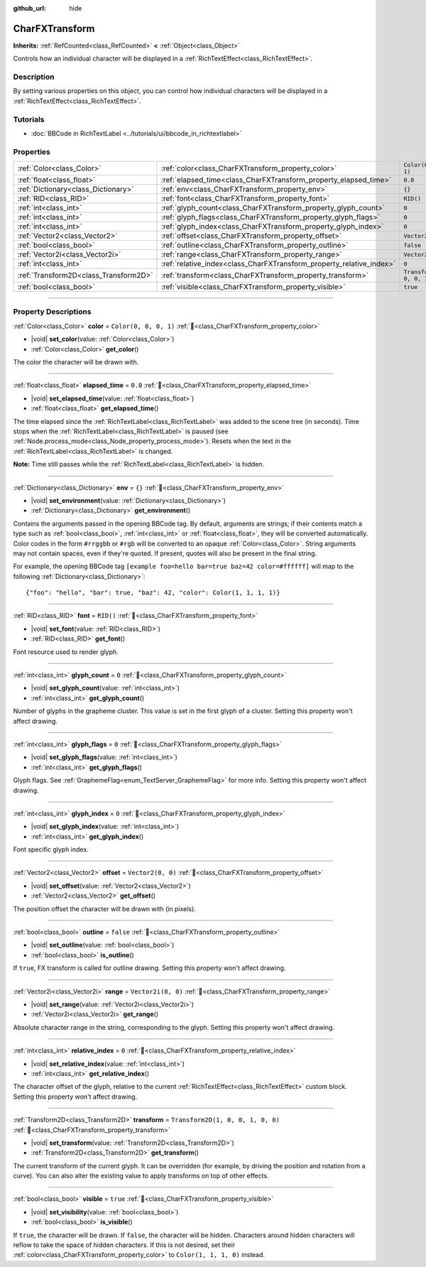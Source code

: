 :github_url: hide

.. DO NOT EDIT THIS FILE!!!
.. Generated automatically from Redot engine sources.
.. Generator: https://github.com/Redot-Engine/redot-engine/tree/master/doc/tools/make_rst.py.
.. XML source: https://github.com/Redot-Engine/redot-engine/tree/master/doc/classes/CharFXTransform.xml.

.. _class_CharFXTransform:

CharFXTransform
===============

**Inherits:** :ref:`RefCounted<class_RefCounted>` **<** :ref:`Object<class_Object>`

Controls how an individual character will be displayed in a :ref:`RichTextEffect<class_RichTextEffect>`.

.. rst-class:: classref-introduction-group

Description
-----------

By setting various properties on this object, you can control how individual characters will be displayed in a :ref:`RichTextEffect<class_RichTextEffect>`.

.. rst-class:: classref-introduction-group

Tutorials
---------

- :doc:`BBCode in RichTextLabel <../tutorials/ui/bbcode_in_richtextlabel>`

.. rst-class:: classref-reftable-group

Properties
----------

.. table::
   :widths: auto

   +---------------------------------------+----------------------------------------------------------------------+-----------------------------------+
   | :ref:`Color<class_Color>`             | :ref:`color<class_CharFXTransform_property_color>`                   | ``Color(0, 0, 0, 1)``             |
   +---------------------------------------+----------------------------------------------------------------------+-----------------------------------+
   | :ref:`float<class_float>`             | :ref:`elapsed_time<class_CharFXTransform_property_elapsed_time>`     | ``0.0``                           |
   +---------------------------------------+----------------------------------------------------------------------+-----------------------------------+
   | :ref:`Dictionary<class_Dictionary>`   | :ref:`env<class_CharFXTransform_property_env>`                       | ``{}``                            |
   +---------------------------------------+----------------------------------------------------------------------+-----------------------------------+
   | :ref:`RID<class_RID>`                 | :ref:`font<class_CharFXTransform_property_font>`                     | ``RID()``                         |
   +---------------------------------------+----------------------------------------------------------------------+-----------------------------------+
   | :ref:`int<class_int>`                 | :ref:`glyph_count<class_CharFXTransform_property_glyph_count>`       | ``0``                             |
   +---------------------------------------+----------------------------------------------------------------------+-----------------------------------+
   | :ref:`int<class_int>`                 | :ref:`glyph_flags<class_CharFXTransform_property_glyph_flags>`       | ``0``                             |
   +---------------------------------------+----------------------------------------------------------------------+-----------------------------------+
   | :ref:`int<class_int>`                 | :ref:`glyph_index<class_CharFXTransform_property_glyph_index>`       | ``0``                             |
   +---------------------------------------+----------------------------------------------------------------------+-----------------------------------+
   | :ref:`Vector2<class_Vector2>`         | :ref:`offset<class_CharFXTransform_property_offset>`                 | ``Vector2(0, 0)``                 |
   +---------------------------------------+----------------------------------------------------------------------+-----------------------------------+
   | :ref:`bool<class_bool>`               | :ref:`outline<class_CharFXTransform_property_outline>`               | ``false``                         |
   +---------------------------------------+----------------------------------------------------------------------+-----------------------------------+
   | :ref:`Vector2i<class_Vector2i>`       | :ref:`range<class_CharFXTransform_property_range>`                   | ``Vector2i(0, 0)``                |
   +---------------------------------------+----------------------------------------------------------------------+-----------------------------------+
   | :ref:`int<class_int>`                 | :ref:`relative_index<class_CharFXTransform_property_relative_index>` | ``0``                             |
   +---------------------------------------+----------------------------------------------------------------------+-----------------------------------+
   | :ref:`Transform2D<class_Transform2D>` | :ref:`transform<class_CharFXTransform_property_transform>`           | ``Transform2D(1, 0, 0, 1, 0, 0)`` |
   +---------------------------------------+----------------------------------------------------------------------+-----------------------------------+
   | :ref:`bool<class_bool>`               | :ref:`visible<class_CharFXTransform_property_visible>`               | ``true``                          |
   +---------------------------------------+----------------------------------------------------------------------+-----------------------------------+

.. rst-class:: classref-section-separator

----

.. rst-class:: classref-descriptions-group

Property Descriptions
---------------------

.. _class_CharFXTransform_property_color:

.. rst-class:: classref-property

:ref:`Color<class_Color>` **color** = ``Color(0, 0, 0, 1)`` :ref:`🔗<class_CharFXTransform_property_color>`

.. rst-class:: classref-property-setget

- |void| **set_color**\ (\ value\: :ref:`Color<class_Color>`\ )
- :ref:`Color<class_Color>` **get_color**\ (\ )

The color the character will be drawn with.

.. rst-class:: classref-item-separator

----

.. _class_CharFXTransform_property_elapsed_time:

.. rst-class:: classref-property

:ref:`float<class_float>` **elapsed_time** = ``0.0`` :ref:`🔗<class_CharFXTransform_property_elapsed_time>`

.. rst-class:: classref-property-setget

- |void| **set_elapsed_time**\ (\ value\: :ref:`float<class_float>`\ )
- :ref:`float<class_float>` **get_elapsed_time**\ (\ )

The time elapsed since the :ref:`RichTextLabel<class_RichTextLabel>` was added to the scene tree (in seconds). Time stops when the :ref:`RichTextLabel<class_RichTextLabel>` is paused (see :ref:`Node.process_mode<class_Node_property_process_mode>`). Resets when the text in the :ref:`RichTextLabel<class_RichTextLabel>` is changed.

\ **Note:** Time still passes while the :ref:`RichTextLabel<class_RichTextLabel>` is hidden.

.. rst-class:: classref-item-separator

----

.. _class_CharFXTransform_property_env:

.. rst-class:: classref-property

:ref:`Dictionary<class_Dictionary>` **env** = ``{}`` :ref:`🔗<class_CharFXTransform_property_env>`

.. rst-class:: classref-property-setget

- |void| **set_environment**\ (\ value\: :ref:`Dictionary<class_Dictionary>`\ )
- :ref:`Dictionary<class_Dictionary>` **get_environment**\ (\ )

Contains the arguments passed in the opening BBCode tag. By default, arguments are strings; if their contents match a type such as :ref:`bool<class_bool>`, :ref:`int<class_int>` or :ref:`float<class_float>`, they will be converted automatically. Color codes in the form ``#rrggbb`` or ``#rgb`` will be converted to an opaque :ref:`Color<class_Color>`. String arguments may not contain spaces, even if they're quoted. If present, quotes will also be present in the final string.

For example, the opening BBCode tag ``[example foo=hello bar=true baz=42 color=#ffffff]`` will map to the following :ref:`Dictionary<class_Dictionary>`:

::

    {"foo": "hello", "bar": true, "baz": 42, "color": Color(1, 1, 1, 1)}

.. rst-class:: classref-item-separator

----

.. _class_CharFXTransform_property_font:

.. rst-class:: classref-property

:ref:`RID<class_RID>` **font** = ``RID()`` :ref:`🔗<class_CharFXTransform_property_font>`

.. rst-class:: classref-property-setget

- |void| **set_font**\ (\ value\: :ref:`RID<class_RID>`\ )
- :ref:`RID<class_RID>` **get_font**\ (\ )

Font resource used to render glyph.

.. rst-class:: classref-item-separator

----

.. _class_CharFXTransform_property_glyph_count:

.. rst-class:: classref-property

:ref:`int<class_int>` **glyph_count** = ``0`` :ref:`🔗<class_CharFXTransform_property_glyph_count>`

.. rst-class:: classref-property-setget

- |void| **set_glyph_count**\ (\ value\: :ref:`int<class_int>`\ )
- :ref:`int<class_int>` **get_glyph_count**\ (\ )

Number of glyphs in the grapheme cluster. This value is set in the first glyph of a cluster. Setting this property won't affect drawing.

.. rst-class:: classref-item-separator

----

.. _class_CharFXTransform_property_glyph_flags:

.. rst-class:: classref-property

:ref:`int<class_int>` **glyph_flags** = ``0`` :ref:`🔗<class_CharFXTransform_property_glyph_flags>`

.. rst-class:: classref-property-setget

- |void| **set_glyph_flags**\ (\ value\: :ref:`int<class_int>`\ )
- :ref:`int<class_int>` **get_glyph_flags**\ (\ )

Glyph flags. See :ref:`GraphemeFlag<enum_TextServer_GraphemeFlag>` for more info. Setting this property won't affect drawing.

.. rst-class:: classref-item-separator

----

.. _class_CharFXTransform_property_glyph_index:

.. rst-class:: classref-property

:ref:`int<class_int>` **glyph_index** = ``0`` :ref:`🔗<class_CharFXTransform_property_glyph_index>`

.. rst-class:: classref-property-setget

- |void| **set_glyph_index**\ (\ value\: :ref:`int<class_int>`\ )
- :ref:`int<class_int>` **get_glyph_index**\ (\ )

Font specific glyph index.

.. rst-class:: classref-item-separator

----

.. _class_CharFXTransform_property_offset:

.. rst-class:: classref-property

:ref:`Vector2<class_Vector2>` **offset** = ``Vector2(0, 0)`` :ref:`🔗<class_CharFXTransform_property_offset>`

.. rst-class:: classref-property-setget

- |void| **set_offset**\ (\ value\: :ref:`Vector2<class_Vector2>`\ )
- :ref:`Vector2<class_Vector2>` **get_offset**\ (\ )

The position offset the character will be drawn with (in pixels).

.. rst-class:: classref-item-separator

----

.. _class_CharFXTransform_property_outline:

.. rst-class:: classref-property

:ref:`bool<class_bool>` **outline** = ``false`` :ref:`🔗<class_CharFXTransform_property_outline>`

.. rst-class:: classref-property-setget

- |void| **set_outline**\ (\ value\: :ref:`bool<class_bool>`\ )
- :ref:`bool<class_bool>` **is_outline**\ (\ )

If ``true``, FX transform is called for outline drawing. Setting this property won't affect drawing.

.. rst-class:: classref-item-separator

----

.. _class_CharFXTransform_property_range:

.. rst-class:: classref-property

:ref:`Vector2i<class_Vector2i>` **range** = ``Vector2i(0, 0)`` :ref:`🔗<class_CharFXTransform_property_range>`

.. rst-class:: classref-property-setget

- |void| **set_range**\ (\ value\: :ref:`Vector2i<class_Vector2i>`\ )
- :ref:`Vector2i<class_Vector2i>` **get_range**\ (\ )

Absolute character range in the string, corresponding to the glyph. Setting this property won't affect drawing.

.. rst-class:: classref-item-separator

----

.. _class_CharFXTransform_property_relative_index:

.. rst-class:: classref-property

:ref:`int<class_int>` **relative_index** = ``0`` :ref:`🔗<class_CharFXTransform_property_relative_index>`

.. rst-class:: classref-property-setget

- |void| **set_relative_index**\ (\ value\: :ref:`int<class_int>`\ )
- :ref:`int<class_int>` **get_relative_index**\ (\ )

The character offset of the glyph, relative to the current :ref:`RichTextEffect<class_RichTextEffect>` custom block. Setting this property won't affect drawing.

.. rst-class:: classref-item-separator

----

.. _class_CharFXTransform_property_transform:

.. rst-class:: classref-property

:ref:`Transform2D<class_Transform2D>` **transform** = ``Transform2D(1, 0, 0, 1, 0, 0)`` :ref:`🔗<class_CharFXTransform_property_transform>`

.. rst-class:: classref-property-setget

- |void| **set_transform**\ (\ value\: :ref:`Transform2D<class_Transform2D>`\ )
- :ref:`Transform2D<class_Transform2D>` **get_transform**\ (\ )

The current transform of the current glyph. It can be overridden (for example, by driving the position and rotation from a curve). You can also alter the existing value to apply transforms on top of other effects.

.. rst-class:: classref-item-separator

----

.. _class_CharFXTransform_property_visible:

.. rst-class:: classref-property

:ref:`bool<class_bool>` **visible** = ``true`` :ref:`🔗<class_CharFXTransform_property_visible>`

.. rst-class:: classref-property-setget

- |void| **set_visibility**\ (\ value\: :ref:`bool<class_bool>`\ )
- :ref:`bool<class_bool>` **is_visible**\ (\ )

If ``true``, the character will be drawn. If ``false``, the character will be hidden. Characters around hidden characters will reflow to take the space of hidden characters. If this is not desired, set their :ref:`color<class_CharFXTransform_property_color>` to ``Color(1, 1, 1, 0)`` instead.

.. |virtual| replace:: :abbr:`virtual (This method should typically be overridden by the user to have any effect.)`
.. |const| replace:: :abbr:`const (This method has no side effects. It doesn't modify any of the instance's member variables.)`
.. |vararg| replace:: :abbr:`vararg (This method accepts any number of arguments after the ones described here.)`
.. |constructor| replace:: :abbr:`constructor (This method is used to construct a type.)`
.. |static| replace:: :abbr:`static (This method doesn't need an instance to be called, so it can be called directly using the class name.)`
.. |operator| replace:: :abbr:`operator (This method describes a valid operator to use with this type as left-hand operand.)`
.. |bitfield| replace:: :abbr:`BitField (This value is an integer composed as a bitmask of the following flags.)`
.. |void| replace:: :abbr:`void (No return value.)`
